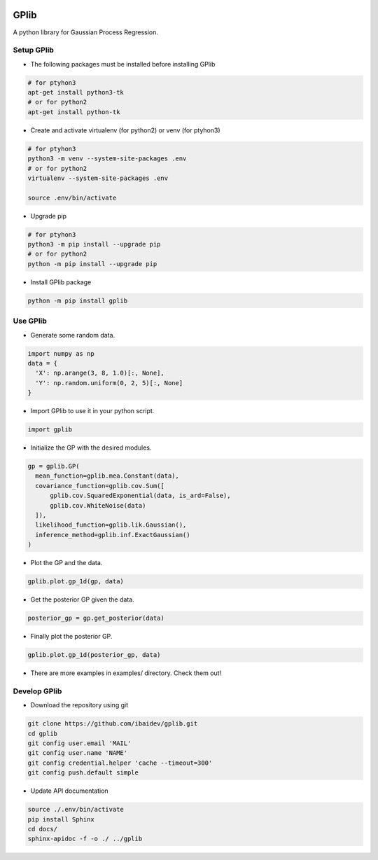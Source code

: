 .. image:: https://travis-ci.org/ibaidev/gplib.svg?branch=master
  :target: https://travis-ci.org/ibaidev/gplib
  :alt: Build Status
.. image:: https://readthedocs.org/projects/gplib/badge/?version=latest
  :target: http://gplib.readthedocs.io/?badge=latest
  :alt: Documentation Status
 
GPlib
=====

A python library for Gaussian Process Regression.

Setup GPlib
-----------

- The following packages must be installed before installing GPlib

.. code-block:: bash

  # for ptyhon3
  apt-get install python3-tk
  # or for python2
  apt-get install python-tk

- Create and activate virtualenv (for python2) or
  venv (for ptyhon3)

.. code-block:: bash

  # for ptyhon3
  python3 -m venv --system-site-packages .env
  # or for python2
  virtualenv --system-site-packages .env

  source .env/bin/activate

- Upgrade pip

.. code-block:: bash

  # for ptyhon3
  python3 -m pip install --upgrade pip
  # or for python2
  python -m pip install --upgrade pip

- Install GPlib package

.. code-block:: bash

  python -m pip install gplib


Use GPlib
----------------------

- Generate some random data.

.. code-block:: python

  import numpy as np
  data = {
    'X': np.arange(3, 8, 1.0)[:, None],
    'Y': np.random.uniform(0, 2, 5)[:, None]
  }


- Import GPlib to use it in your python script.

.. code-block:: python

  import gplib

- Initialize the GP with the desired modules.

.. code-block:: python

  gp = gplib.GP(
    mean_function=gplib.mea.Constant(data),
    covariance_function=gplib.cov.Sum([
        gplib.cov.SquaredExponential(data, is_ard=False),
        gplib.cov.WhiteNoise(data)
    ]),
    likelihood_function=gplib.lik.Gaussian(),
    inference_method=gplib.inf.ExactGaussian()
  )


- Plot the GP and the data.

.. code-block:: python

  gplib.plot.gp_1d(gp, data)


- Get the posterior GP given the data.

.. code-block:: python

  posterior_gp = gp.get_posterior(data)


- Finally plot the posterior GP.

.. code-block:: python

  gplib.plot.gp_1d(posterior_gp, data)

- There are more examples in examples/ directory. Check them out!

Develop GPlib
-------------

-  Download the repository using git

.. code-block:: bash

  git clone https://github.com/ibaidev/gplib.git
  cd gplib
  git config user.email 'MAIL'
  git config user.name 'NAME'
  git config credential.helper 'cache --timeout=300'
  git config push.default simple

-  Update API documentation

.. code-block:: bash

  source ./.env/bin/activate
  pip install Sphinx
  cd docs/
  sphinx-apidoc -f -o ./ ../gplib
